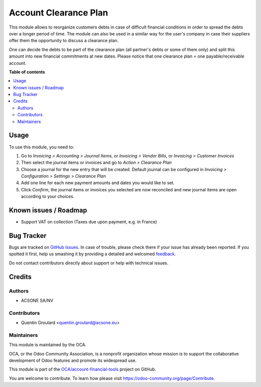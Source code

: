 ======================
Account Clearance Plan
======================

.. !!!!!!!!!!!!!!!!!!!!!!!!!!!!!!!!!!!!!!!!!!!!!!!!!!!!
   !! This file is generated by oca-gen-addon-readme !!
   !! changes will be overwritten.                   !!
   !!!!!!!!!!!!!!!!!!!!!!!!!!!!!!!!!!!!!!!!!!!!!!!!!!!!

.. |badge1| image:: https://img.shields.io/badge/maturity-Beta-yellow.png
    :target: https://odoo-community.org/page/development-status
    :alt: Beta
.. |badge2| image:: https://img.shields.io/badge/licence-AGPL--3-blue.png
    :target: http://www.gnu.org/licenses/agpl-3.0-standalone.html
    :alt: License: AGPL-3
.. |badge3| image:: https://img.shields.io/badge/github-OCA%2Faccount--financial--tools-lightgray.png?logo=github
    :target: https://github.com/OCA/account-financial-tools/tree/12.0/account_clearance_plan
    :alt: OCA/account-financial-tools
.. |badge4| image:: https://img.shields.io/badge/weblate-Translate%20me-F47D42.png
    :target: https://translation.odoo-community.org/projects/account-financial-tools-12-0/account-financial-tools-12-0-account_clearance_plan
    :alt: Translate me on Weblate
.. |badge5| image:: https://img.shields.io/badge/runbot-Try%20me-875A7B.png
    :target: https://runbot.odoo-community.org/runbot/92/12.0
    :alt: Try me on Runbot

|badge1| |badge2| |badge3| |badge4| |badge5| 

This module allows to reorganize customers debts in case of difficult financial conditions in order to spread the debts over a longer period of time.
The module can also be used in a similar way for the user's company in case their suppliers offer them the opportunity to discuss a clearance plan.

One can decide the debts to be part of the clearance plan (all partner's debts or some of them only) and split this amount into new financial commitments at new dates.
Please notice that one clearance plan = one payable/receivable account.

**Table of contents**

.. contents::
   :local:

Usage
=====

To use this module, you need to:

#. Go to *Invoicing > Accounting > Journal Items*, or *Invoicing > Vendor Bills*, or *Invoicing > Customer Invoices*

#. Then select the journal items or invoices and go to *Action > Clearance Plan*

#. Choose a journal for the new entry that will be created. Default journal can be configured in *Invoicing > Configuration > Settings > Clearance Plan*

#. Add one line for each new payment amounts and dates you would like to set.

#. Click *Confirm*, the journal items or invoices you selected are now reconciled and new journal items are open according to your choices.

Known issues / Roadmap
======================

* Support VAT on collection (Taxes due upon payment, e.g. in France)

Bug Tracker
===========

Bugs are tracked on `GitHub Issues <https://github.com/OCA/account-financial-tools/issues>`_.
In case of trouble, please check there if your issue has already been reported.
If you spotted it first, help us smashing it by providing a detailed and welcomed
`feedback <https://github.com/OCA/account-financial-tools/issues/new?body=module:%20account_clearance_plan%0Aversion:%2012.0%0A%0A**Steps%20to%20reproduce**%0A-%20...%0A%0A**Current%20behavior**%0A%0A**Expected%20behavior**>`_.

Do not contact contributors directly about support or help with technical issues.

Credits
=======

Authors
~~~~~~~

* ACSONE SA/NV

Contributors
~~~~~~~~~~~~

* Quentin Groulard <quentin.groulard@acsone.eu>

Maintainers
~~~~~~~~~~~

This module is maintained by the OCA.

.. image:: https://odoo-community.org/logo.png
   :alt: Odoo Community Association
   :target: https://odoo-community.org

OCA, or the Odoo Community Association, is a nonprofit organization whose
mission is to support the collaborative development of Odoo features and
promote its widespread use.

This module is part of the `OCA/account-financial-tools <https://github.com/OCA/account-financial-tools/tree/12.0/account_clearance_plan>`_ project on GitHub.

You are welcome to contribute. To learn how please visit https://odoo-community.org/page/Contribute.

